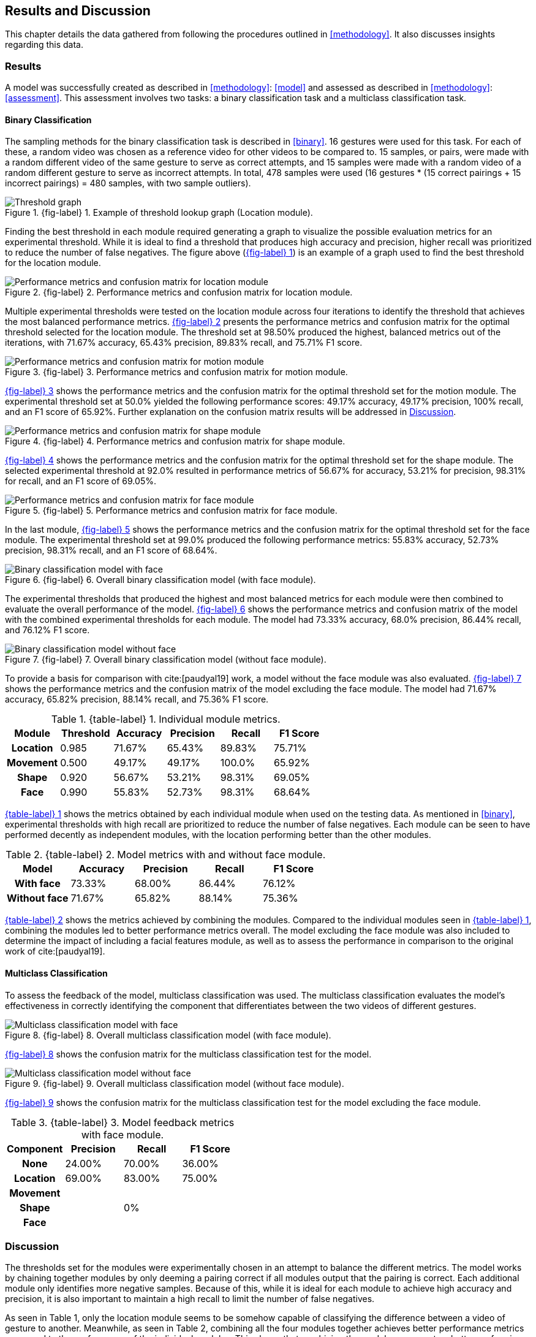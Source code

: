 [#rnd]
== Results and Discussion

This chapter details the data gathered from following the procedures outlined in <<methodology>>. It also discusses insights regarding this data.

[#results]
=== Results

A model was successfully created as described in <<methodology>>: <<model>> and assessed as described in <<methodology>>: <<assessment>>. This assessment involves two tasks: a binary classification task and a multiclass classification task.

[#binary-res]
==== Binary Classification

The sampling methods for the binary classification task is described in <<binary>>. 16 gestures were used for this task. For each of these, a random video was chosen as a reference video for other videos to be compared to. 15 samples, or pairs, were made with a random different video of the same gesture to serve as correct attempts, and 15 samples were made with a random video of a random different gesture to serve as incorrect attempts. In total, 478 samples were used (16 gestures * (15 correct pairings + 15 incorrect pairings) = 480 samples, with two sample outliers).


:fig-label-locgraph: {fig-label} {counter:fig}
.{fig-label-locgraph}. Example of threshold lookup graph (Location module).
[#fig-locgraph]
image::../images/sample-graph.png[Threshold graph]

Finding the best threshold in each module required generating a graph to visualize the possible evaluation metrics for an experimental threshold. While it is ideal to find a threshold that produces high accuracy and precision, higher recall was prioritized to reduce the number of false negatives. The figure above (<<fig-locgraph,{fig-label-locgraph}>>) is an example of a graph used to find the best threshold for the location module. 

:fig-label-locmod: {fig-label} {counter:fig}
.{fig-label-locmod}. Performance metrics and confusion matrix for location module.
[#fig-locmod]
image::../images/location-module.png[Performance metrics and confusion matrix for location module]

Multiple experimental thresholds were tested on the location module across four iterations to identify the threshold that achieves the most balanced performance metrics. <<fig-locmod,{fig-label-locmod}>> presents the performance metrics and confusion matrix for the optimal threshold selected for the location module. The threshold set at 98.50% produced the highest, balanced metrics out of the iterations, with 71.67% accuracy, 65.43% precision, 89.83% recall, and 75.71% F1 score.

:fig-label-motionmod: {fig-label} {counter:fig}
.{fig-label-motionmod}. Performance metrics and confusion matrix for motion module.
[#fig-motionmod]
image::../images/motion-module.png[Performance metrics and confusion matrix for motion module]

<<fig-motionmod,{fig-label-motionmod}>> shows the performance metrics and the confusion matrix for the optimal threshold set for the motion module. The experimental threshold set at 50.0% yielded the following performance scores: 49.17% accuracy, 49.17% precision, 100% recall, and an F1 score of 65.92%. Further explanation on the confusion matrix results will be addressed in <<discussion>>.

:fig-label-shapemod: {fig-label} {counter:fig}
.{fig-label-shapemod}. Performance metrics and confusion matrix for shape module.
[#fig-shapemod]
image::../images/shape-module.png[Performance metrics and confusion matrix for shape module]


<<fig-shapemod,{fig-label-shapemod}>> shows the performance metrics and the confusion matrix for the optimal threshold set for the shape module. The selected experimental threshold at 92.0% resulted in performance metrics of 56.67% for accuracy, 53.21% for precision, 98.31% for recall, and an F1 score of 69.05%.

:fig-label-facemod: {fig-label} {counter:fig}
.{fig-label-facemod}. Performance metrics and confusion matrix for face module.
[#fig-facemod]
image::../images/face-module.png[Performance metrics and confusion matrix for face module]

In the last module, <<fig-facemod,{fig-label-facemod}>> shows the performance metrics and the confusion matrix for the optimal threshold set for the face module. The experimental threshold set at 99.0% produced the following performance metrics: 55.83% accuracy, 52.73% precision, 98.31% recall, and an F1 score of 68.64%.

:fig-label-overallbin: {fig-label} {counter:fig}
.{fig-label-overallbin}. Overall binary classification model (with face module).
[#fig-overallbin]
image::../images/overall-binary-with-face.png[Binary classification model with face]

The experimental thresholds that produced the highest and most balanced metrics for each module were then combined to evaluate the overall performance of the model. <<fig-overallbin,{fig-label-overallbin}>> shows the performance metrics and confusion matrix of the model with the combined experimental thresholds for each module. The model had 73.33% accuracy, 68.0% precision, 86.44% recall, and 76.12% F1 score. 

:fig-label-overallbin1: {fig-label} {counter:fig}
.{fig-label-overallbin1}. Overall binary classification model (without face module).
[#fig-overallbin1]
image::../images/overall-binary-without-face.png[Binary classification model without face]

To provide a basis for comparison with cite:[paudyal19] work, a model without the face module was also evaluated. <<fig-overallbin1,{fig-label-overallbin1}>> shows the performance metrics and the confusion matrix of the model excluding the face module. The model had 71.67% accuracy, 65.82% precision, 88.14% recall, and 75.36% F1 score.






:table-label-modules: {table-label} {counter:table}
.{table-label-modules}. Individual module metrics.
[#table-module-results]
[%header,cols=6*]
|===
s|Module
s|Threshold
s|Accuracy
s|Precision
s|Recall
s|F1 Score

h|Location
>|0.985
>|71.67%
>|65.43%
>|89.83%
>|75.71%

h|Movement
>|0.500
>|49.17%
>|49.17%
>|100.0%
>|65.92%

h|Shape
>|0.920
>|56.67%
>|53.21%
>|98.31%
>|69.05%

h|Face
>|0.990
>|55.83%
>|52.73%
>|98.31%
>|68.64%
|===

<<table-module-results,{table-label-modules}>> shows the metrics obtained by each individual module when used on the testing data. As mentioned in <<binary>>, experimental thresholds with high recall are prioritized to reduce the number of false negatives. Each module can be seen to have performed decently as independent modules, with the location performing better than the other modules.

:table-label-models: {table-label} {counter:table}
.{table-label-models}. Model metrics with and without face module.
[#table-model-results]
[%header,cols=5*]
|===
s|Model
s|Accuracy
s|Precision
s|Recall
s|F1 Score

h|With face
>|73.33%
>|68.00%
>|86.44%
>|76.12%

h|Without face
>|71.67%
>|65.82%
>|88.14%
>|75.36%
|===

<<table-model-results,{table-label-models}>> shows the metrics achieved by combining the modules. Compared to the individual modules seen in <<table-module-results,{table-label-modules}>>, combining the modules led to better performance metrics overall. The model excluding the face module was also included to determine the impact of including a facial features module, as well as to assess the performance in comparison to the original work of cite:[paudyal19].


[#multiclass-res]
==== Multiclass Classification

To assess the feedback of the model, multiclass classification was used. The multiclass classification evaluates the model's effectiveness in correctly identifying the component that differentiates between the two videos of different gestures.

:fig-label-overallmulti: {fig-label} {counter:fig}
.{fig-label-overallmulti}. Overall multiclass classification model (with face module).
[#fig-overallmulti]
image::../images/overall-multiclass-with-face.png[Multiclass classification model with face]

<<fig-overallmulti,{fig-label-overallmulti}>> shows the confusion matrix for the multiclass classification test for the model.

:fig-label-overallmulti1: {fig-label} {counter:fig}
.{fig-label-overallmulti1}. Overall multiclass classification model (without face module).
[#fig-overallmulti1]
image::../images/overall-multiclass-without-face.png[Multiclass classification model without face]

<<fig-overallmulti1,{fig-label-overallmulti1}>> shows the confusion matrix for the multiclass classification test for the model excluding the face module.


:table-label-feedback: {table-label} {counter:table}
.{table-label-feedback}. Model feedback metrics with face module.
[#table-feedback]
[%header,cols=4*]
|===
s|Component
s|Precision
s|Recall
s|F1 Score

h|None
>|24.00%
>|70.00%
>|36.00%

h|Location
>|69.00%
>|83.00%
>|75.00%

h|Movement
>|
>|
>|

h|Shape
>|
>|0%
>|

h|Face
>|
>|
>|
|===


[#discussion]
=== Discussion

The thresholds set for the modules were experimentally chosen in an attempt to balance the different metrics. The model works by chaining together modules by only deeming a pairing correct if all modules output that the pairing is correct. Each additional module only identifies more negative samples. Because of this, while it is ideal for each module to achieve high accuracy and precision, it is also important to maintain a high recall to limit the number of false negatives.

As seen in Table 1, only the location module seems to be somehow capable of classifying the difference between a video of gesture to another. Meanwhile, as seen in Table 2, combining all the four modules together achieves better performance metrics compared to the performance of the individual modules. This shows that combining the modules can create a better performing model overall.

To determine the effects of the inclusion of the facial features module, a model without the face module was also tested. Compared to individual modules, this model also achieves a better overall performance. Compared to the model which includes the face module, there is a marginal decrease in the overall performance metrics. According to the confusion matrices, the model including the face module was able to correct four samples from the model without the face module.

While these results prove the model is somewhat effective, they fall short of the results obtained by Paudyal et al. cite:[paudyal19]. This may be due to the use of a different dataset, as well as discrepancies in the processing of the data. Some of the gestures that Paudyal et al. cite:[paudyal19] used in their work are somewhat more static in nature than dynamic. The gestures selected in this study are greetings and phrases, which are more dynamic thus more complicated to process. Paudyal’s work also includes a significantly larger sample size compared to the present study. 

